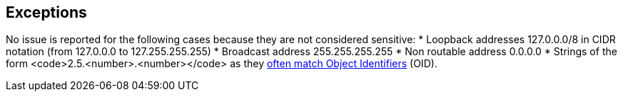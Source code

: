== Exceptions

No issue is reported for the following cases because they are not considered sensitive:
* Loopback addresses 127.0.0.0/8 in CIDR notation (from 127.0.0.0 to 127.255.255.255)
* Broadcast address 255.255.255.255
* Non routable address 0.0.0.0
* Strings of the form <code>2.5.<number>.<number></code> as they http://www.oid-info.com/introduction.htm[often match Object Identifiers]  (OID).

